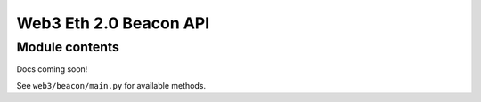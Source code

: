 Web3 Eth 2.0 Beacon API
=======================

Module contents
---------------

Docs coming soon!

See ``web3/beacon/main.py`` for available methods.
